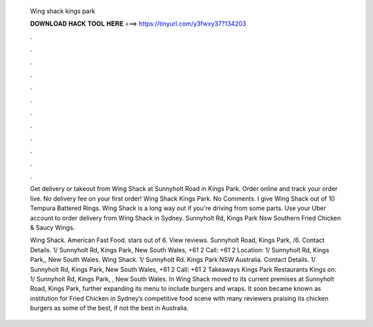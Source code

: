   Wing shack kings park
  
  
  
  𝐃𝐎𝐖𝐍𝐋𝐎𝐀𝐃 𝐇𝐀𝐂𝐊 𝐓𝐎𝐎𝐋 𝐇𝐄𝐑𝐄 ===> https://tinyurl.com/y3fwxy37?134203
  
  
  
  .
  
  
  
  .
  
  
  
  .
  
  
  
  .
  
  
  
  .
  
  
  
  .
  
  
  
  .
  
  
  
  .
  
  
  
  .
  
  
  
  .
  
  
  
  .
  
  
  
  .
  
  Get delivery or takeout from Wing Shack at Sunnyholt Road in Kings Park. Order online and track your order live. No delivery fee on your first order! Wing Shack Kings Park. No Comments. I give Wing Shack out of 10 Tempura Battered Rings. Wing Shack is a long way out if you're driving from some parts. Use your Uber account to order delivery from Wing Shack in Sydney. Sunnyholt Rd, Kings Park Nsw Southern Fried Chicken & Saucy Wings.
  
  Wing Shack. American Fast Food. stars out of 6. View reviews. Sunnyholt Road, Kings Park, /6. Contact Details. 1/ Sunnyholt Rd, Kings Park, New South Wales, +61 2 Call: +61 2  Location: 1/ Sunnyholt Rd, Kings Park,, New South Wales. Wing Shack. 1/ Sunnyholt Rd. Kings Park NSW Australia. Contact Details. 1/ Sunnyholt Rd, Kings Park, New South Wales, +61 2 Call: +61 2  Takeaways Kings Park Restaurants Kings on: 1/ Sunnyholt Rd, Kings Park, , New South Wales. In Wing Shack moved to its current premises at Sunnyholt Road, Kings Park, further expanding its menu to include burgers and wraps. It soon became known as institution for Fried Chicken in Sydney’s competitive food scene with many reviewers praising its chicken burgers as some of the best, if not the best in Australia.
